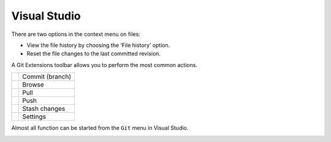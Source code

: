 Visual Studio
=============

There are two options in the context menu on files:

* View the file history by choosing the ‘File history’ option.
* Reset the file changes to the last committed revision.

.. image:: /images/visual_studio/context_menu.png

A Git Extensions toolbar allows you to perform the most common actions.

+-------------------------------------------------+---------------------------------------------------------------+
|.. image:: /images/visual_studio/commit.png      | Commit (branch)                                               |
+-------------------------------------------------+---------------------------------------------------------------+
|.. image:: /images/visual_studio/browse.png      | Browse                                                        |
+-------------------------------------------------+---------------------------------------------------------------+
|.. image:: /images/visual_studio/pull.png        | Pull                                                          |
+-------------------------------------------------+---------------------------------------------------------------+
|.. image:: /images/visual_studio/push.png        | Push                                                          |
+-------------------------------------------------+---------------------------------------------------------------+
|.. image:: /images/visual_studio/stash.png       | Stash changes                                                 |
+-------------------------------------------------+---------------------------------------------------------------+
|.. image:: /images/visual_studio/settings.png    | Settings                                                      |
+-------------------------------------------------+---------------------------------------------------------------+

.. image:: /images/visual_studio/toolbar.png

Almost all function can be started from the ``Git`` menu in Visual Studio.

.. image:: /images/visual_studio/git_menu.png
